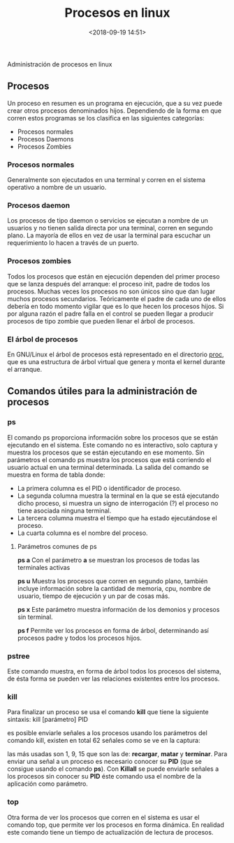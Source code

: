 #+title: Procesos en linux
#+date: <2018-09-19 14:51>
#+description: administración de procesos en linux
#+filetags: linux

Administración de procesos en linux

** Procesos

Un proceso en resumen es un programa en ejecución, que a su vez puede
crear otros procesos denominados hijos. Dependiendo de la forma en que
corren estos programas se los clasifica en las siguientes categorías:

+ Procesos normales 
+ Procesos Daemons 
+ Procesos Zombies

*** Procesos normales
 
Generalmente son ejecutados en una terminal y corren en el sistema
operativo a nombre de un usuario.

*** Procesos daemon
 
Los procesos de tipo daemon o servicios se ejecutan a nombre de un
usuarios y no tienen salida directa por una terminal, corren en segundo
plano. La mayoría de ellos en vez de usar la terminal para escuchar un
requerimiento lo hacen a través de un puerto.

*** Procesos zombies
 
Todos los procesos que están en ejecución dependen del primer proceso
que se lanza después del arranque: el proceso init, padre de todos los
procesos. Muchas veces los procesos no son únicos sino que dan lugar
muchos procesos secundarios. Teóricamente el padre de cada uno de ellos
debería en todo momento vigilar que es lo que hecen los procesos hijos.
Si por alguna razón el padre falla en el control se pueden llegar a
producir procesos de tipo zombie que pueden llenar el árbol de procesos.

*** El árbol de procesos
 
En GNU/Linux el árbol de procesos está representado en el directorio
[[/2018/02/19/El-sistema-de-archivos-proc/][proc]], que es una
estructura de árbol virtual que genera y monta el kernel durante el
arranque.

** Comandos útiles para la administración de procesos
 
*** ps
 
El comando ps proporciona información sobre los procesos que se están
ejecutando en el sistema. Este comando no es interactivo, solo captura y
muestra los procesos que se están ejecutando en ese momento. Sin
parámetros el comando ps muestra los procesos que está corriendo el
usuario actual en una terminal determinada. La salida del comando se
muestra en forma de tabla donde:

- La primera columna es el PID o identificador de proceso.
- La segunda columna muestra la terminal en la que se está ejecutando
  dicho proceso, si muestra un signo de interrogación (?) el proceso no
  tiene asociada ninguna terminal.
- La tercera columna muestra el tiempo que ha estado ejecutándose el
  proceso.
- La cuarta columna es el nombre del proceso.

***** Parámetros comunes de ps
    
*ps a* Con el parámetro *a* se muestran los procesos de todas las
terminales activas

*ps u* Muestra los procesos que corren en segundo plano, también incluye
información sobre la cantidad de memoria, cpu, nombre de usuario, tiempo
de ejecución y un par de cosas más.

*ps x* Este parámetro muestra información de los demonios y procesos sin
terminal.

*ps f* Permite ver los procesos en forma de árbol, determinando así
procesos padre y todos los procesos hijos.

*** pstree
  
Este comando muestra, en forma de árbol todos los procesos del sistema,
de ésta forma se pueden ver las relaciones existentes entre los
procesos.

*** kill
  
Para finalizar un proceso se usa el comando *kill* que tiene la
siguiente sintaxis: kill [parámetro] PID

es posible enviarle señales a los procesos usando los parámetros del
comando kill, existen en total 62 señales como se ve en la captura:
[[./images/kill.png]]

las más usadas son 1, 9, 15 que son las de: *recargar*, *matar* y
*terminar*. Para enviar una señal a un proceso es necesario conocer su
*PID* (que se consigue usando el comando *ps*). Con *Killall* se puede
enviarle señales a los procesos sin conocer su *PID* éste comando usa el
nombre de la aplicación como parámetro.

*** top
  
Otra forma de ver los procesos que corren en el sistema es usar el
comando top, que permite ver los procesos en forma dinámica. En realidad
este comando tiene un tiempo de actualización de lectura de procesos.

